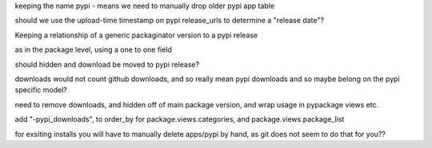 keeping the name pypi - means we need to manually drop older pypi app table


should we use the upload-time timestamp on pypi release_urls to determine
a "release date"?


Keeping a relationship of a generic packaginator version to a pypi release

as in the package level, using a one to one field

should hidden and download be moved to pypi release?

downloads would not count github downloads, and so really mean pypi downloads
and so maybe belong on the pypi specific model?

need to remove downloads, and hidden off of main package version, and wrap
usage in pypackage views etc.

add "-pypi_downloads", to order_by for package.views.categories, and
package.views.package_list


for exsiting installs you will have to manually delete apps/pypi by hand, as
git does not seem to do that for you??
